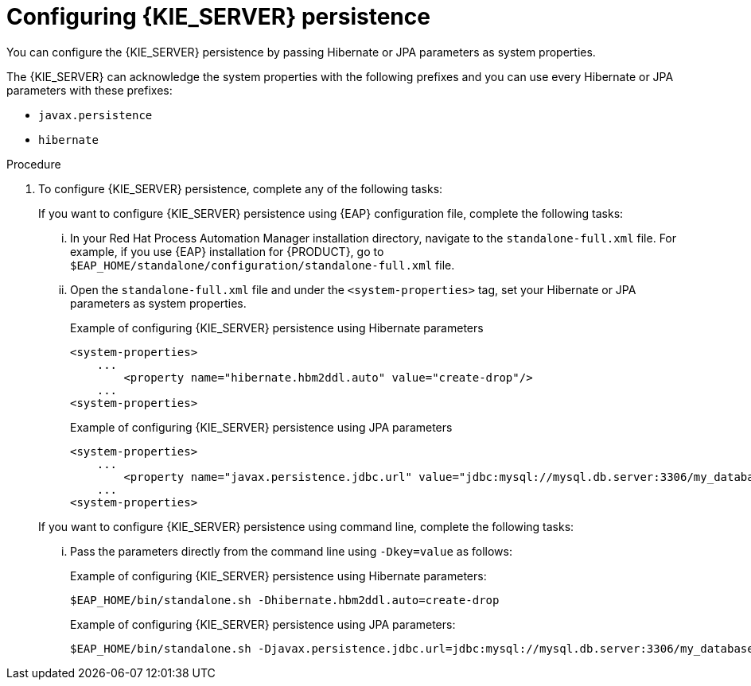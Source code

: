 [id='proc-configuring-kie-server-persistence_{context}']

= Configuring {KIE_SERVER} persistence

You can configure the {KIE_SERVER} persistence by passing Hibernate or JPA parameters as system properties.

The {KIE_SERVER} can acknowledge the system properties with the following prefixes and you can use every Hibernate or JPA parameters with these prefixes:

* `javax.persistence`
* `hibernate`

.Procedure

. To configure {KIE_SERVER} persistence, complete any of the following tasks:

+
--
If you want to configure {KIE_SERVER} persistence using {EAP} configuration file, complete the following tasks:

... In your Red Hat Process Automation Manager installation directory, navigate to the `standalone-full.xml` file. For example, if you use {EAP} installation for {PRODUCT}, go to `$EAP_HOME/standalone/configuration/standalone-full.xml` file.
... Open the `standalone-full.xml` file and under the `<system-properties>` tag, set your Hibernate or JPA parameters as system properties.
+
.Example of configuring {KIE_SERVER} persistence using Hibernate parameters
+
[source,xml,subs="attributes+"]
----
<system-properties>
    ...
        <property name="hibernate.hbm2ddl.auto" value="create-drop"/>
    ...
<system-properties>
----
+
.Example of configuring {KIE_SERVER} persistence using JPA parameters
+
[source,xml,subs="attributes+"]
----
<system-properties>
    ...
        <property name="javax.persistence.jdbc.url" value="jdbc:mysql://mysql.db.server:3306/my_database?useSSL=false&serverTimezone=UTC"/>
    ...
<system-properties>
----

If you want to configure {KIE_SERVER} persistence using command line, complete the following tasks:

... Pass the parameters directly from the command line using `-Dkey=value` as follows:
+
.Example of configuring {KIE_SERVER} persistence using Hibernate parameters:
+
[source]
----
$EAP_HOME/bin/standalone.sh -Dhibernate.hbm2ddl.auto=create-drop
----
+
.Example of configuring {KIE_SERVER} persistence using JPA parameters:
+
[source]
----
$EAP_HOME/bin/standalone.sh -Djavax.persistence.jdbc.url=jdbc:mysql://mysql.db.server:3306/my_database?useSSL=false&serverTimezone=UTC
----

--
